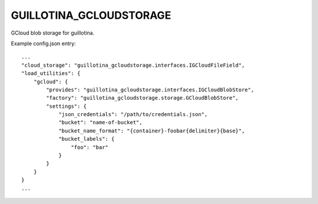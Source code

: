 GUILLOTINA_GCLOUDSTORAGE
========================

GCloud blob storage for guillotina.


Example config.json entry::

    ...
    "cloud_storage": "guillotina_gcloudstorage.interfaces.IGCloudFileField",
    "load_utilities": {
        "gcloud": {
            "provides": "guillotina_gcloudstorage.interfaces.IGCloudBlobStore",
            "factory": "guillotina_gcloudstorage.storage.GCloudBlobStore",
            "settings": {
                "json_credentials": "/path/to/credentials.json",
                "bucket": "name-of-bucket",
                "bucket_name_format": "{container}-foobar{delimiter}{base}",
                "bucket_labels": {
                    "foo": "bar"
                }
            }
        }
    }
    ...
